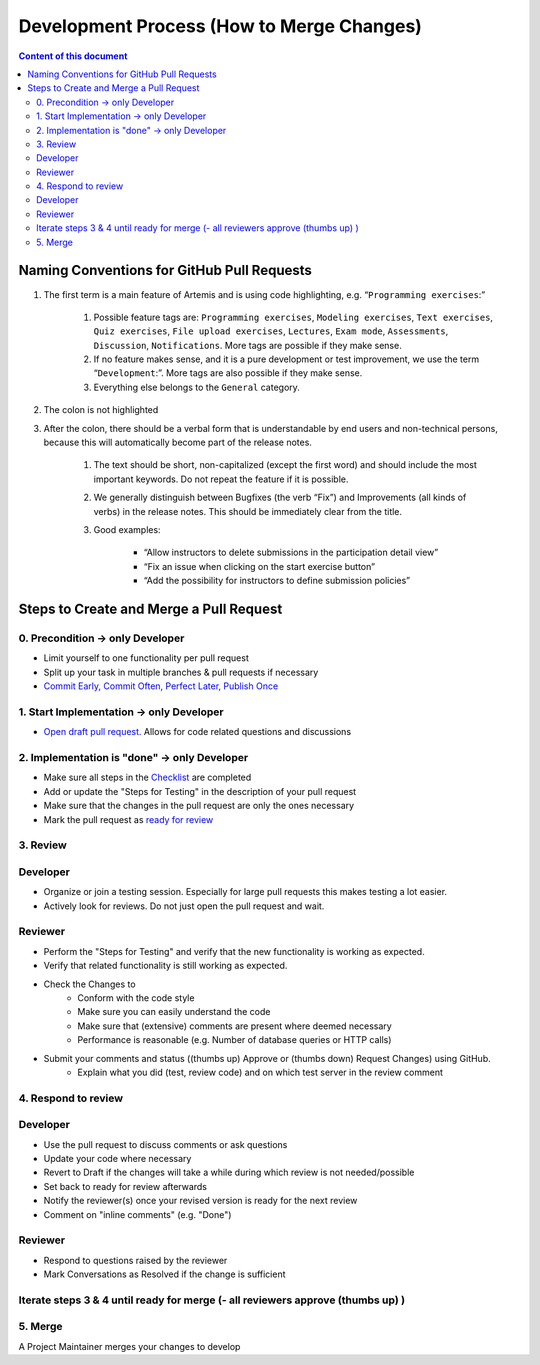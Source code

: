******************************************
Development Process (How to Merge Changes)
******************************************

.. contents:: Content of this document
    :local:
    :depth: 2

Naming Conventions for GitHub Pull Requests
===========================================

1. The first term is a main feature of Artemis and is using code highlighting, e.g.  “``Programming exercises``:”

    1. Possible feature tags are: ``Programming exercises``, ``Modeling exercises``, ``Text exercises``, ``Quiz exercises``, ``File upload exercises``, ``Lectures``, ``Exam mode``, ``Assessments``, ``Discussion``, ``Notifications``. More tags are possible if they make sense.
    2. If no feature makes sense, and it is a pure development or test improvement, we use the term “``Development``:”. More tags are also possible if they make sense.
    3. Everything else belongs to the ``General`` category.

2. The colon is not highlighted

3. After the colon, there should be a verbal form that is understandable by end users and non-technical persons, because this will automatically become part of the release notes.

    1. The text should be short, non-capitalized (except the first word) and should include the most important keywords. Do not repeat the feature if it is possible.
    2. We generally distinguish between Bugfixes (the verb “Fix”) and Improvements (all kinds of verbs) in the release notes. This should be immediately clear from the title.
    3. Good examples:

        - “Allow instructors to delete submissions in the participation detail view”
        - “Fix an issue when clicking on the start exercise button”
        - “Add the possibility for instructors to define submission policies”



Steps to Create and Merge a Pull Request
========================================

0. Precondition -> only Developer
---------------------------------

* Limit yourself to one functionality per pull request
* Split up your task in multiple branches & pull requests if necessary
* `Commit Early, Commit Often, Perfect Later, Publish Once <https://speakerdeck.com/lemiorhan/10-git-anti-patterns-you-should-be-aware-of>`_

1. Start Implementation -> only Developer
-----------------------------------------

* `Open draft pull request. <https://docs.github.com/en/github/collaborating-with-issues-and-pull-requests/creating-a-pull-request>`_ Allows for code related questions and discussions

2. Implementation is "done" -> only Developer
---------------------------------------------

* Make sure all steps in the `Checklist <https://github.com/ls1intum/Artemis/blob/develop/.github/PULL_REQUEST_TEMPLATE.md>`_ are completed
* Add or update the "Steps for Testing" in the description of your pull request
* Make sure that the changes in the pull request are only the ones necessary
* Mark the pull request as `ready for review <https://docs.github.com/en/github/collaborating-with-issues-and-pull-requests/changing-the-stage-of-a-pull-request>`_

3. Review
---------

Developer
---------
* Organize or join a testing session. Especially for large pull requests this makes testing a lot easier.
* Actively look for reviews. Do not just open the pull request and wait.

Reviewer
---------
* Perform the "Steps for Testing" and verify that the new functionality is working as expected.
* Verify that related functionality is still working as expected.
* Check the Changes to
    * Conform with the code style
    * Make sure you can easily understand the code
    * Make sure that (extensive) comments are present where deemed necessary
    * Performance is reasonable (e.g. Number of database queries or HTTP calls)
* Submit your comments and status ((thumbs up) Approve or (thumbs down) Request Changes) using GitHub.
    * Explain what you did (test, review code) and on which test server in the review comment

4. Respond to review
--------------------

Developer
---------
* Use the pull request to discuss comments or ask questions
* Update your code where necessary
* Revert to Draft if the changes will take a while during which review is not needed/possible
* Set back to ready for review afterwards
* Notify the reviewer(s) once your revised version is ready for the next review
* Comment on "inline comments" (e.g. "Done")

Reviewer
---------
* Respond to questions raised by the reviewer
* Mark Conversations as Resolved if the change is sufficient

Iterate steps 3 & 4 until ready for merge (- all reviewers approve (thumbs up) )
--------------------------------------------------------------------------------

5. Merge
--------
A Project Maintainer merges your changes to develop


